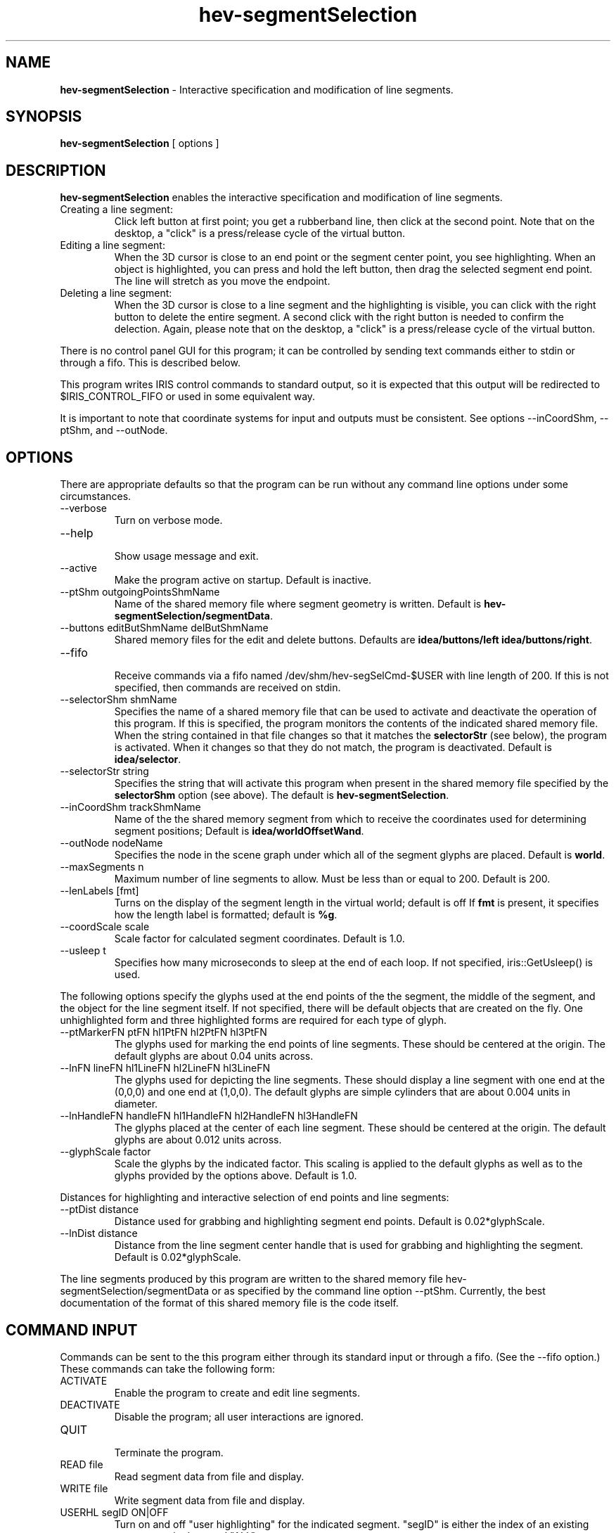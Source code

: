 .TH hev-segmentSelection 1

\# This is a comment
\" This is also a comment.
\# Use .br for a line break


.SH NAME
.B hev-segmentSelection 
- Interactive specification and modification of line segments.

.SH SYNOPSIS

.B hev-segmentSelection  
[ options ]


.SH DESCRIPTION

.B hev-segmentSelection 
enables the interactive specification and modification of
line segments.

.TP
Creating a line segment:
Click left button at first point; you get a
rubberband line, then click at the second point.
Note that on the desktop, a "click" is a press/release
cycle of the virtual button.

.TP
Editing a line segment:
When the 3D cursor is close to an end point or
the segment center point, you see highlighting.
When an object is highlighted, you can press and hold the
left button, then drag the selected segment end point. 
The line will stretch as you move the endpoint.

.TP
Deleting a line segment:
When the 3D cursor is close to a line segment and
the highlighting is visible, you can click with
the right button to delete the entire segment.
A second click with the right button is needed to
confirm the delection.
Again, please note that 
on the desktop, a "click" is a press/release
cycle of the virtual button.

.PP
There is no control panel GUI for this program; it can
be controlled by sending text commands either to stdin
or through a fifo.  This is described below.

This program writes IRIS control commands to
standard output, so it is expected that this output 
will be redirected to $IRIS_CONTROL_FIFO or used in
some equivalent way.

It is important to note that coordinate systems for input
and outputs must be consistent.  See options --inCoordShm,
--ptShm, and --outNode.


.SH OPTIONS

There are appropriate defaults so that
the program can be run without any command line options
under some circumstances.

.TP
--verbose
.br
Turn on verbose mode.

.TP
--help                     
.br
Show usage message and exit.

.TP
--active
.br
Make the program active on startup.
Default is inactive.

.TP
--ptShm  outgoingPointsShmName
.br
Name of the shared memory file where segment
geometry is written.  Default is
\fBhev-segmentSelection/segmentData\fR.

.TP
--buttons  editButShmName delButShmName
.br
Shared memory files for the edit and delete buttons.
Defaults are
\fBidea/buttons/left idea/buttons/right\fR.






.TP
--fifo
.br
Receive commands via a fifo named
/dev/shm/hev-segSelCmd-$USER with line
length of 200.  If this is not specified,
then commands are received on stdin.


.TP
--selectorShm  shmName
.br
Specifies the name of a shared memory file that can be used
to activate and deactivate the operation of this program.
If this is specified, the program monitors the contents of
the indicated shared memory file.  When the string contained
in that file changes so that it matches the
\fBselectorStr\fR (see below), the program is activated.
When it changes so that they do not match, the program is deactivated.
Default is \fBidea/selector\fR.


.TP
--selectorStr  string
.br
Specifies the string that will activate this program when
present in the shared memory file specified by the
\fBselectorShm\fR
option (see above).
The default is \fBhev-segmentSelection\fR.






.TP
--inCoordShm  trackShmName
.br
Name of the the shared memory segment
from which to receive the coordinates
used for determining segment positions;
Default is \fBidea/worldOffsetWand\fR.  




.TP
--outNode   nodeName
.br
Specifies the node in the scene graph under which
all of the segment glyphs are placed.
Default is \fBworld\fR.


.TP
--maxSegments n
.br
Maximum number of line segments to allow.
Must be less than or equal to 200. Default is 200.

.TP
--lenLabels [fmt]
.br
Turns on the display of the segment
length in the virtual world; default is off
If \fBfmt\fR is present, it specifies how the length label is 
formatted; default is \fB%g\fR.

.TP
--coordScale scale
.br
Scale factor for calculated segment coordinates.
Default is 1.0.


.TP
--usleep t
.br
Specifies  how  many  microseconds  to  sleep at the end of each
loop.  If not specified, iris::GetUsleep() is used.

.br
.br


.PP
The following options specify the glyphs used at the end
points of the the segment, the middle of the segment, and
the object for the line segment itself.  If not specified,
there will be default objects that are created on the fly.
One unhighlighted form and three highlighted forms are required
for each type of glyph.

.TP
--ptMarkerFN ptFN  hl1PtFN hl2PtFN hl3PtFN
.br
The glyphs used for marking the end points
of line segments.  These should be centered at
the origin. The default glyphs are about 0.04
units across.

.TP
--lnFN  lineFN hl1LineFN  hl2LineFN  hl3LineFN
.br
The glyphs used for depicting the line segments.
These should display a line segment with one
end at the (0,0,0) and one end at (1,0,0).
The default glyphs are simple cylinders that
are about 0.004 units in diameter.

.TP
--lnHandleFN handleFN hl1HandleFN hl2HandleFN hl3HandleFN
.br
The glyphs placed at the center of each line
segment.  These should be centered at the origin.
The default glyphs are about 0.012 units across.

.TP
--glyphScale factor
.br
Scale the glyphs by the indicated factor. This scaling
is applied to the default glyphs as well as to the glyphs
provided by the options above. Default is 1.0.


.PP
Distances for highlighting and interactive selection of end points
and line segments:

.TP
--ptDist distance
.br
Distance used for grabbing and highlighting
segment end points. Default is 0.02*glyphScale.

.TP
--lnDist distance
.br
Distance from the line segment center handle that
is used for grabbing and highlighting the segment.
Default is 0.02*glyphScale.

.PP
The line segments produced by this program are written to the
shared memory file hev-segmentSelection/segmentData or as
specified by the command line option --ptShm.  Currently, the
best documentation of the format of this shared memory file
is the code itself.


.SH COMMAND INPUT

Commands can be sent to the this program either through its
standard input or through a fifo. (See the --fifo option.)
These commands can take the following form:

.TP
ACTIVATE      
.br
Enable the program to create and edit
line segments.

.TP
DEACTIVATE    
.br
Disable the program; all user interactions
are ignored.

.TP
QUIT          
.br
Terminate the program.

.TP
READ file     
.br
Read segment data from file and display.

.TP
WRITE file     
.br
Write segment data from file and display.

.TP
USERHL segID ON|OFF
.br
Turn on and off "user highlighting" for the
indicated segment.  "segID" is either the
index of an existing segment or the keyword "ALL".


.PP
Note that there are two mechanisms for activating and deactivating this program:
through the commands described in this section or through the 
shared memory method specified by the command line options
\fB--selectorShm\fR   and \fB--selectorStr\fR.
It is recommended that you do not mix these two methods.


.SH FUTURE DEVELOPMENT

Currently, all future development is anticipated to be
accomplished by adding new commands rather than adding new
options.  The biggest area of future development is the
implementation of methods that enable the user to specify
geometric constraints on the line segments.

Future Commands:

.RS

.TP
HIDE          
.br
Hide all line segments and deactivate

.TP
SHOW          
.br
Show all line segments

.TP
SCALE_DRAG factor
.br
Scale motion during drag operations.


.TP
LEN_LABEL  ON|OFF
.br
Turn on and off the display off segment lengths

.TP
RESET         
.br
Remove all existing line segments.

.TP
LIMIT  xmin ymin zmin   xmax ymax zmax
.br
Limit interactions to a box.

.TP
UNLIMIT       
.br
Remove limits

.TP
CONSTRAIN PARA x y z
.br
Constrain segments to be parallel to vector.

.TP
CONSTRAIN PERP x y z
.br
Constrain segments to be perpendicular to vector.

.TP
CONSTRAIN LENGTH l
.br
Constrain segments to be of specified length.

.TP
CONSTRAIN ONLINE  x1 y1 z1  x2 y2 z2
.br
Constrain segments to be on the specified line.

.TP
CONSTRAIN ONPLANE a b c d
.br
Constrain segments to be on the specified plane.

.TP
UNCONSTRAIN
.br
Remove constraints.

.TP
RECONSTRAIN
.br
Apply current constraints to all existing segments.

.PP
Note that CONSTRAIN commands affect future segment specification and
modification; RECONSTRAIN will alter all existing
segments to conform to the current constraints.

We will need to deal with how multiple constraints either
override or co-exist with one another.

.RE






.SH OTHER NOTES

Temporary files are written to a directory named
.br
     /var/tmp/hev-segmentSelection-$USER
.br
where the value of the environment variable USER is
substituted for "$USER".

.SH SEE ALSO
irisfly-select, irisfly-deselect


